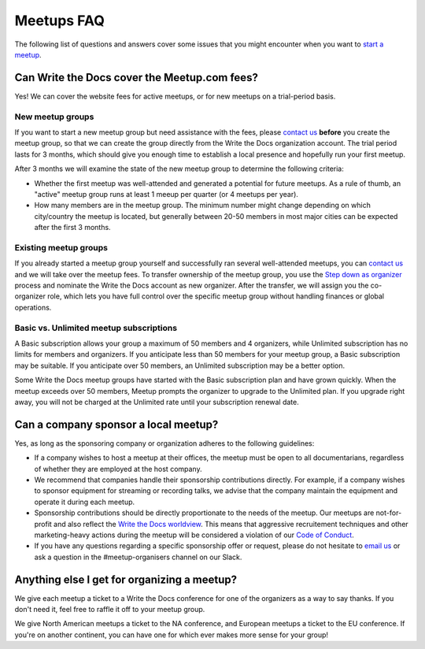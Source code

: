 Meetups FAQ
===========

The following list of questions and answers cover some issues that you might
encounter when you want to `start a meetup <http://www.writethedocs.org/organizer-guide/meetups/starting/>`_.

Can Write the Docs cover the Meetup.com fees?
---------------------------------------------

Yes! We can cover the website fees for active meetups, or for new meetups on a trial-period basis.

New meetup groups
~~~~~~~~~~~~~~~~~

If you want to start a new meetup group but need assistance with the fees, please `contact us <mailto:support@writethedocs.org>`_ **before** you create the meetup group, so that we can create the group directly from the Write the Docs organization account. The trial period lasts for 3 months, which should give you enough time to establish a local presence and hopefully run your first meetup.

After 3 months we will examine the state of the new meetup group to determine the following criteria:

* Whether the first meetup was well-attended and generated a potential for future meetups. As a rule of thumb, an "active" meetup group runs at least 1 meeup per quarter (or 4 meetups per year).
* How many members are in the meetup group. The minimum number might change depending on which city/country the meetup is located, but generally between 20-50 members in most major cities can be expected after the first 3 months.

Existing meetup groups
~~~~~~~~~~~~~~~~~~~~~~

If you already started a meetup group yourself and successfully ran several well-attended meetups, you can `contact us <mailto:support@writethedocs.org>`_ and we will take over the meetup fees. To transfer ownership of the meetup group, you use the `Step down as organizer <https://www.meetup.com/help/topics/19/article/465025/>`_ process and nominate the Write the Docs account as new organizer. After the transfer, we will assign you the co-organizer role, which lets you have full control over the specific meetup group without handling finances or global operations.

Basic vs. Unlimited meetup subscriptions
~~~~~~~~~~~~~~~~~~~~~~~~~~~~~~~~~~~~~~~~

A Basic subscription allows your group a maximum of 50 members and 4 organizers, while Unlimited subscription has no limits for members and organizers. If you anticipate less than 50 members for your meetup group, a Basic subscription may be suitable. If you anticipate over 50 members, an Unlimited subscription may be a better option.

Some Write the Docs meetup groups have started with the Basic subscription plan and have grown quickly. When the meetup exceeds over 50 members, Meetup prompts the organizer to upgrade to the Unlimited plan. If you upgrade right away, you will not be charged at the Unlimited rate until your subscription renewal date. 

Can a company sponsor a local meetup?
-------------------------------------

Yes, as long as the sponsoring company or organization adheres to the following guidelines:

* If a company wishes to host a meetup at their offices, the meetup must be open to all documentarians, regardless of whether they are employed at the host company.

* We recommend that companies handle their sponsorship contributions directly. For example, if a company wishes to sponsor equipment for streaming or recording talks, we advise that the company maintain the equipment and operate it during each meetup.

* Sponsorship contributions should be directly proportionate to the needs of the meetup. Our meetups are not-for-profit and also reflect the `Write the Docs worldview <http://www.writethedocs.org/organizer-guide/meetups/starting/#write-the-docs-worldview>`_. This means that aggressive recruitement techniques and other marketing-heavy actions during the meetup will be considered a violation of our `Code of Conduct <http://www.writethedocs.org/code-of-conduct/>`_.

* If you have any questions regarding a specific sponsorship offer or request, please do not hesitate to `email us <mailto:support@writethedocs.org>`_ or ask a question in the #meetup-organisers channel on our Slack.

Anything else I get for organizing a meetup?
--------------------------------------------

We give each meetup a ticket to a Write the Docs conference for one of the organizers as a way to say thanks.
If you don't need it,
feel free to raffle it off to your meetup group.

We give North American meetups a ticket to the NA conference,
and European meetups a ticket to the EU conference.
If you're on another continent,
you can have one for which ever makes more sense for your group!
